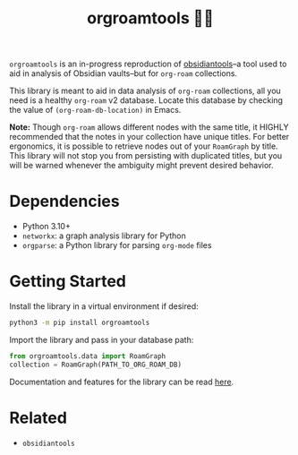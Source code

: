 #+title: orgroamtools 📓🔬

[[file:viz/COVER.svg]]

=orgroamtools= is an in-progress reproduction of [[https://github.com/mfarragher/obsidiantools][obsidiantools]]--a tool used to aid in analysis of Obsidian vaults--but for =org-roam= collections.

This library is meant to aid in data analysis of =org-roam= collections, all you need is a healthy =org-roam= v2 database.
Locate this database by checking the value of =(org-roam-db-location)= in Emacs.


*Note:* Though =org-roam= allows different nodes with the same title, it HIGHLY recommended that the notes in your collection have unique titles.
For better ergonomics, it is possible to retrieve nodes out of your =RoamGraph= by title.
This library will not stop you from persisting with duplicated titles, but you will be warned whenever the ambiguity might prevent desired behavior.

* Dependencies
- Python 3.10+
- =networkx=: a graph analysis library for Python
- =orgparse=: a Python library for parsing =org-mode= files
* Getting Started
Install the library in a virtual environment if desired:
#+begin_src sh
python3 -m pip install orgroamtools
#+end_src
Import the library and pass in your database path:
#+begin_src python
from orgroamtools.data import RoamGraph
collection = RoamGraph(PATH_TO_ORG_ROAM_DB)
#+end_src

Documentation and features for the library can be read [[https://aatmunbaxi.github.io/orgroamtools][here]].
* Related
- =obsidiantools=
